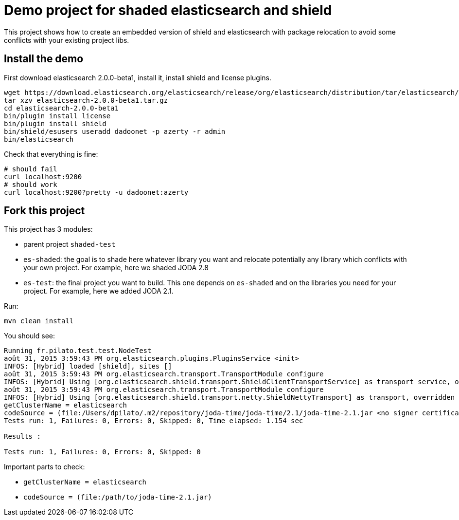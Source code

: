 = Demo project for shaded elasticsearch and shield

This project shows how to create an embedded version of shield and elasticsearch
with package relocation to avoid some conflicts with your existing project libs.


== Install the demo

First download elasticsearch 2.0.0-beta1, install it, install shield and license plugins.

----------------
wget https://download.elasticsearch.org/elasticsearch/release/org/elasticsearch/distribution/tar/elasticsearch/2.0.0-beta1/elasticsearch-2.0.0-beta1.tar.gz
tar xzv elasticsearch-2.0.0-beta1.tar.gz
cd elasticsearch-2.0.0-beta1
bin/plugin install license
bin/plugin install shield
bin/shield/esusers useradd dadoonet -p azerty -r admin
bin/elasticsearch
----------------

Check that everything is fine:

----------------
# should fail
curl localhost:9200
# should work
curl localhost:9200?pretty -u dadoonet:azerty
----------------

== Fork this project

This project has 3 modules:

* parent project `shaded-test`
* `es-shaded`: the goal is to shade here whatever library you want and relocate potentially any library
which conflicts with your own project. For example, here we shaded JODA 2.8
* `es-test`: the final project you want to build. This one depends on `es-shaded` and on the libraries you need for
your project. For example, here we added JODA 2.1.

Run:

-------------------
mvn clean install
-------------------

You should see:

-------------------------------------------------------
Running fr.pilato.test.test.NodeTest
août 31, 2015 3:59:43 PM org.elasticsearch.plugins.PluginsService <init>
INFOS: [Hybrid] loaded [shield], sites []
août 31, 2015 3:59:43 PM org.elasticsearch.transport.TransportModule configure
INFOS: [Hybrid] Using [org.elasticsearch.shield.transport.ShieldClientTransportService] as transport service, overridden by [shield]
août 31, 2015 3:59:43 PM org.elasticsearch.transport.TransportModule configure
INFOS: [Hybrid] Using [org.elasticsearch.shield.transport.netty.ShieldNettyTransport] as transport, overridden by [shield]
getClusterName = elasticsearch
codeSource = (file:/Users/dpilato/.m2/repository/joda-time/joda-time/2.1/joda-time-2.1.jar <no signer certificates>)
Tests run: 1, Failures: 0, Errors: 0, Skipped: 0, Time elapsed: 1.154 sec

Results :

Tests run: 1, Failures: 0, Errors: 0, Skipped: 0
-------------------------------------------------------

Important parts to check:

* `getClusterName = elasticsearch`
* `codeSource = (file:/path/to/joda-time-2.1.jar)`

